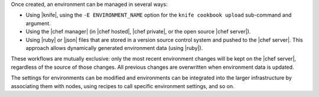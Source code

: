 .. The contents of this file are included in multiple topics.
.. This file should not be changed in a way that hinders its ability to appear in multiple documentation sets.

Once created, an environment can be managed in several ways:

* Using |knife|, using the ``-E ENVIRONMENT_NAME`` option for the ``knife cookbook upload`` sub-command and argument.
* Using the |chef manager| (in |chef hosted|, |chef private|, or the open source |chef server|).
* Using |ruby| or |json| files that are stored in a version source control system and pushed to the |chef server|. This approach allows dynamically generated environment data (using |ruby|).

These workflows are mutually exclusive: only the most recent environment changes will be kept on the |chef server|, regardless of the source of those changes. All previous changes are overwritten when environment data is updated.

The settings for environments can be modified and environments can be integrated into the larger infrastructure by associating them with nodes, using recipes to call specific environment settings, and so on.

